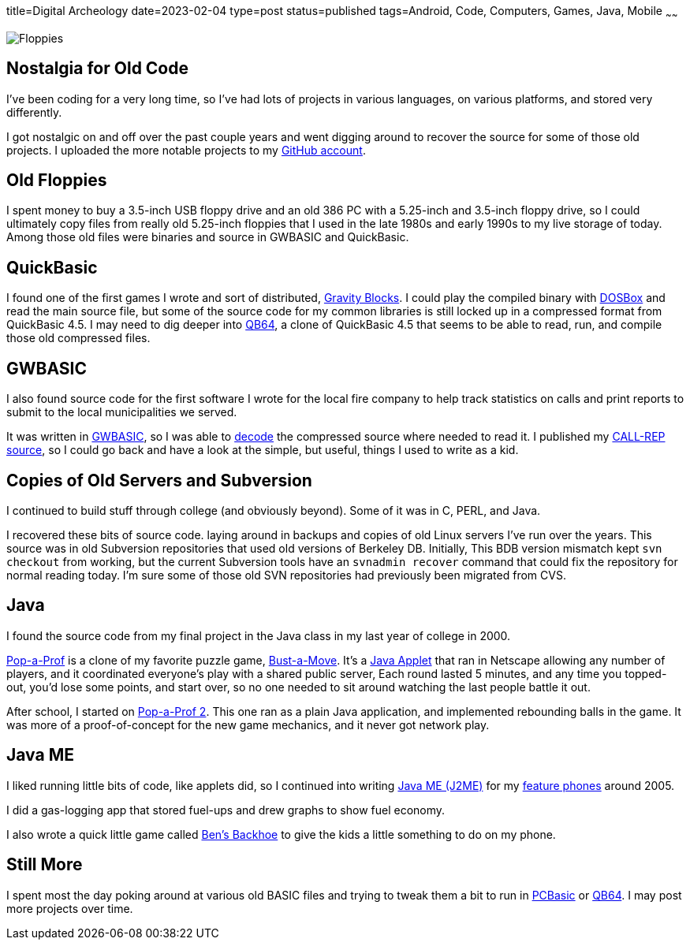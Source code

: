 title=Digital Archeology
date=2023-02-04
type=post
status=published
tags=Android, Code, Computers, Games, Java, Mobile
~~~~~~

image:{site_context}images/2023/floppies.jpg[Floppies,role="right"]

== Nostalgia for Old Code

I've been coding for a very long time,
so I've had lots of projects
in various languages,
on various platforms,
and stored very differently.

I got nostalgic
on and off
over the past couple years
and went digging around
to recover
the source
for some of those old projects.
I uploaded the more notable projects
to my https://github.com/jflinchbaugh[GitHub account].

== Old Floppies

I spent money to buy a 3.5-inch USB floppy drive
and an old 386 PC
with a 5.25-inch and 3.5-inch floppy drive,
so I could ultimately copy files
from really old 5.25-inch floppies
that I used
in the late 1980s
and early 1990s
to my live storage
of today.
Among those old files
were binaries and source
in GWBASIC and QuickBasic.

== QuickBasic

I found one of the first games I wrote
and sort of distributed,
https://github.com/jflinchbaugh/gravity-blocks[Gravity Blocks].
I could play the compiled binary
with https://www.dosbox.com/[DOSBox]
and read the main source file,
but some of the source code
for my common libraries
is still locked up in a compressed format
from QuickBasic 4.5.
I may need to dig deeper into
https://github.com/QB64Official/qb64[QB64],
a clone of QuickBasic 4.5
that seems to be able
to read, run, and compile
those old compressed files.

== GWBASIC

I also found source code
for the first software
I wrote for the local fire company
to help track statistics on calls
and print reports
to submit
to the local municipalities
we served.

It was written in https://en.wikipedia.org/wiki/GW-BASIC[GWBASIC],
so I was able
to https://github.com/danvk/gwbasic-decoder[decode]
the compressed source
where needed to read it.
I published my
https://github.com/jflinchbaugh/call-rep-1992[CALL-REP source],
so I could go back
and have a look
at the simple,
but useful,
things I used to write
as a kid.

== Copies of Old Servers and Subversion

I continued
to build stuff
through college
(and obviously beyond).
Some of it was in C, PERL, and Java.

I recovered these bits
of source code.
laying around in backups and copies
of old Linux servers I've run
over the years.
This source was in old Subversion repositories
that used old versions of Berkeley DB.
Initially,
This BDB version mismatch
kept `svn checkout` from working,
but the current Subversion tools
have an `svnadmin recover` command
that could fix the repository
for normal reading today.
I'm sure some
of those old SVN repositories
had previously been migrated
from CVS.

== Java

I found the source code
from my final project
in the Java class
in my last year of college
in 2000.

https://github.com/jflinchbaugh/bust[Pop-a-Prof]
is a clone of my favorite puzzle game,
https://en.wikipedia.org/wiki/Puzzle_Bobble[Bust-a-Move].
It's a https://en.wikipedia.org/wiki/Java_applet[Java Applet]
that ran in Netscape
allowing any number of players,
and it coordinated everyone's play
with a shared public server,
Each round lasted 5 minutes,
and any time you topped-out,
you'd lose some points,
and start over,
so no one needed to sit around watching
the last people battle it out.

After school,
I started on 
https://github.com/jflinchbaugh/pop-a-prof-2[Pop-a-Prof 2].
This one ran as a plain Java application,
and implemented rebounding balls
in the game.
It was more of a proof-of-concept
for the new game mechanics,
and it never got network play.

== Java ME

I liked running little bits of code,
like applets did,
so I continued
into writing
https://en.wikipedia.org/wiki/Java_Platform,_Micro_Edition[Java ME (J2ME)]
for my
https://www.hjsoft.com/blog/2020/Past_Phones.html[feature phones]
around 2005.

I did a gas-logging app
that stored fuel-ups
and drew graphs to show fuel economy.

I also wrote
a quick little
game called https://github.com/jflinchbaugh/BensBackhoe[Ben's Backhoe]
to give the kids
a little something
to do on my phone.

== Still More

I spent most the day
poking around 
at various old BASIC files
and trying to tweak them
a bit to run
in https://robhagemans.github.io/pcbasic/[PCBasic]
or https://github.com/QB64Official/qb64[QB64].
I may post more projects over time.
